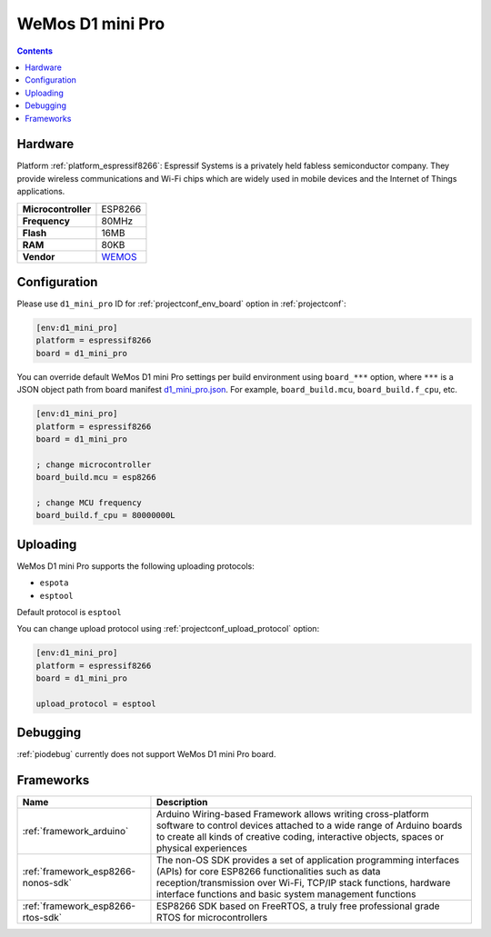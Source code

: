  
.. _board_espressif8266_d1_mini_pro:

WeMos D1 mini Pro
=================

.. contents::

Hardware
--------

Platform :ref:`platform_espressif8266`: Espressif Systems is a privately held fabless semiconductor company. They provide wireless communications and Wi-Fi chips which are widely used in mobile devices and the Internet of Things applications.

.. list-table::

  * - **Microcontroller**
    - ESP8266
  * - **Frequency**
    - 80MHz
  * - **Flash**
    - 16MB
  * - **RAM**
    - 80KB
  * - **Vendor**
    - `WEMOS <https://wiki.wemos.cc/products:d1:d1_mini?utm_source=platformio.org&utm_medium=docs>`__


Configuration
-------------

Please use ``d1_mini_pro`` ID for :ref:`projectconf_env_board` option in :ref:`projectconf`:

.. code-block:: ini

  [env:d1_mini_pro]
  platform = espressif8266
  board = d1_mini_pro

You can override default WeMos D1 mini Pro settings per build environment using
``board_***`` option, where ``***`` is a JSON object path from
board manifest `d1_mini_pro.json <https://github.com/platformio/platform-espressif8266/blob/master/boards/d1_mini_pro.json>`_. For example,
``board_build.mcu``, ``board_build.f_cpu``, etc.

.. code-block:: ini

  [env:d1_mini_pro]
  platform = espressif8266
  board = d1_mini_pro

  ; change microcontroller
  board_build.mcu = esp8266

  ; change MCU frequency
  board_build.f_cpu = 80000000L


Uploading
---------
WeMos D1 mini Pro supports the following uploading protocols:

* ``espota``
* ``esptool``

Default protocol is ``esptool``

You can change upload protocol using :ref:`projectconf_upload_protocol` option:

.. code-block:: ini

  [env:d1_mini_pro]
  platform = espressif8266
  board = d1_mini_pro

  upload_protocol = esptool

Debugging
---------
:ref:`piodebug` currently does not support WeMos D1 mini Pro board.

Frameworks
----------
.. list-table::
    :header-rows:  1

    * - Name
      - Description

    * - :ref:`framework_arduino`
      - Arduino Wiring-based Framework allows writing cross-platform software to control devices attached to a wide range of Arduino boards to create all kinds of creative coding, interactive objects, spaces or physical experiences

    * - :ref:`framework_esp8266-nonos-sdk`
      - The non-OS SDK provides a set of application programming interfaces (APIs) for core ESP8266 functionalities such as data reception/transmission over Wi-Fi, TCP/IP stack functions, hardware interface functions and basic system management functions

    * - :ref:`framework_esp8266-rtos-sdk`
      - ESP8266 SDK based on FreeRTOS, a truly free professional grade RTOS for microcontrollers